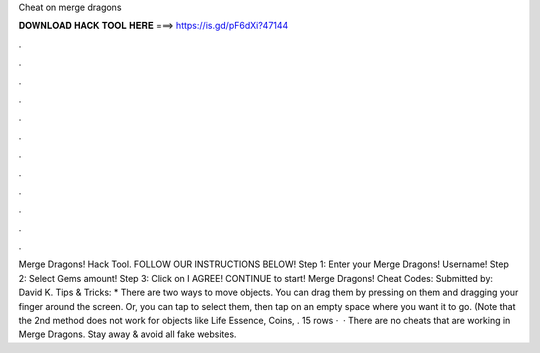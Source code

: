 Cheat on merge dragons

𝐃𝐎𝐖𝐍𝐋𝐎𝐀𝐃 𝐇𝐀𝐂𝐊 𝐓𝐎𝐎𝐋 𝐇𝐄𝐑𝐄 ===> https://is.gd/pF6dXi?47144

.

.

.

.

.

.

.

.

.

.

.

.

Merge Dragons! Hack Tool. FOLLOW OUR INSTRUCTIONS BELOW! Step 1: Enter your Merge Dragons! Username! Step 2: Select Gems amount! Step 3: Click on I AGREE! CONTINUE to start! Merge Dragons! Cheat Codes: Submitted by: David K. Tips & Tricks: * There are two ways to move objects. You can drag them by pressing on them and dragging your finger around the screen. Or, you can tap to select them, then tap on an empty space where you want it to go. (Note that the 2nd method does not work for objects like Life Essence, Coins, . 15 rows ·  · There are no cheats that are working in Merge Dragons. Stay away & avoid all fake websites.